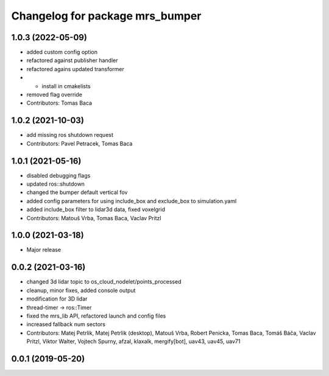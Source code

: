 ^^^^^^^^^^^^^^^^^^^^^^^^^^^^^^^^
Changelog for package mrs_bumper
^^^^^^^^^^^^^^^^^^^^^^^^^^^^^^^^

1.0.3 (2022-05-09)
------------------
* added custom config option
* refactored against publisher handler
* refactored agains updated transformer
* + install in cmakelists
* removed flag override
* Contributors: Tomas Baca

1.0.2 (2021-10-03)
------------------
* add missing ros shutdown request
* Contributors: Pavel Petracek, Tomas Baca

1.0.1 (2021-05-16)
------------------
* disabled debugging flags
* updated ros::shutdown
* changed the bumper default vertical fov
* added config parameters for using include_box and exclude_box to simulation.yaml
* added include_box filter to lidar3d data, fixed voxelgrid
* Contributors: Matouš Vrba, Tomas Baca, Vaclav Pritzl

1.0.0 (2021-03-18)
------------------
* Major release

0.0.2 (2021-03-16)
------------------
* changed 3d lidar topic to os_cloud_nodelet/points_processed
* cleanup, minor fixes, added console output
* modification for 3D lidar
* thread-timer -> ros::Timer
* fixed the mrs_lib API, refactored launch and config files
* increased fallback num sectors
* Contributors: Matej Petrlik, Matej Petrlik (desktop), Matouš Vrba, Robert Penicka, Tomas Baca, Tomáš Báča, Vaclav Pritzl, Viktor Walter, Vojtech Spurny, afzal, klaxalk, mergify[bot], uav43, uav45, uav71

0.0.1 (2019-05-20)
------------------
